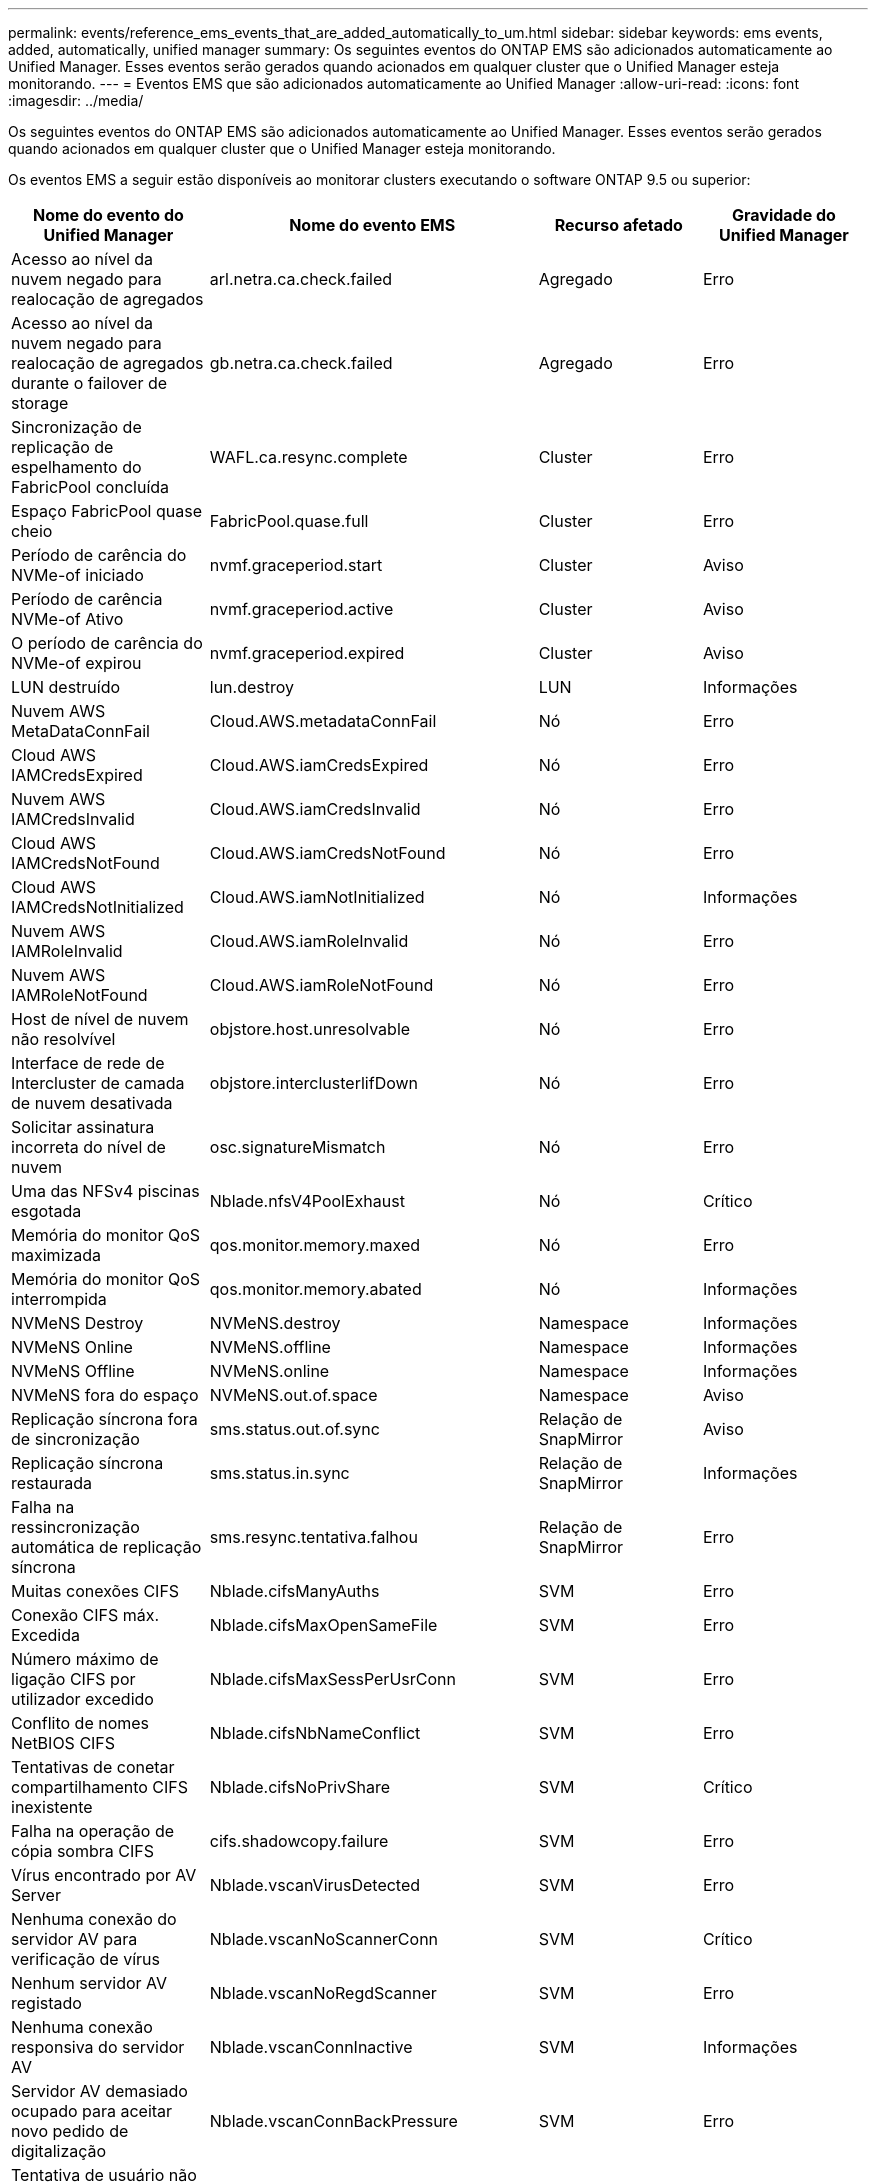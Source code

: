 ---
permalink: events/reference_ems_events_that_are_added_automatically_to_um.html 
sidebar: sidebar 
keywords: ems events, added, automatically, unified manager 
summary: Os seguintes eventos do ONTAP EMS são adicionados automaticamente ao Unified Manager. Esses eventos serão gerados quando acionados em qualquer cluster que o Unified Manager esteja monitorando. 
---
= Eventos EMS que são adicionados automaticamente ao Unified Manager
:allow-uri-read: 
:icons: font
:imagesdir: ../media/


[role="lead"]
Os seguintes eventos do ONTAP EMS são adicionados automaticamente ao Unified Manager. Esses eventos serão gerados quando acionados em qualquer cluster que o Unified Manager esteja monitorando.

Os eventos EMS a seguir estão disponíveis ao monitorar clusters executando o software ONTAP 9.5 ou superior:

|===
| Nome do evento do Unified Manager | Nome do evento EMS | Recurso afetado | Gravidade do Unified Manager 


 a| 
Acesso ao nível da nuvem negado para realocação de agregados
 a| 
arl.netra.ca.check.failed
 a| 
Agregado
 a| 
Erro



 a| 
Acesso ao nível da nuvem negado para realocação de agregados durante o failover de storage
 a| 
gb.netra.ca.check.failed
 a| 
Agregado
 a| 
Erro



 a| 
Sincronização de replicação de espelhamento do FabricPool concluída
 a| 
WAFL.ca.resync.complete
 a| 
Cluster
 a| 
Erro



 a| 
Espaço FabricPool quase cheio
 a| 
FabricPool.quase.full
 a| 
Cluster
 a| 
Erro



 a| 
Período de carência do NVMe-of iniciado
 a| 
nvmf.graceperiod.start
 a| 
Cluster
 a| 
Aviso



 a| 
Período de carência NVMe-of Ativo
 a| 
nvmf.graceperiod.active
 a| 
Cluster
 a| 
Aviso



 a| 
O período de carência do NVMe-of expirou
 a| 
nvmf.graceperiod.expired
 a| 
Cluster
 a| 
Aviso



 a| 
LUN destruído
 a| 
lun.destroy
 a| 
LUN
 a| 
Informações



 a| 
Nuvem AWS MetaDataConnFail
 a| 
Cloud.AWS.metadataConnFail
 a| 
Nó
 a| 
Erro



 a| 
Cloud AWS IAMCredsExpired
 a| 
Cloud.AWS.iamCredsExpired
 a| 
Nó
 a| 
Erro



 a| 
Nuvem AWS IAMCredsInvalid
 a| 
Cloud.AWS.iamCredsInvalid
 a| 
Nó
 a| 
Erro



 a| 
Cloud AWS IAMCredsNotFound
 a| 
Cloud.AWS.iamCredsNotFound
 a| 
Nó
 a| 
Erro



 a| 
Cloud AWS IAMCredsNotInitialized
 a| 
Cloud.AWS.iamNotInitialized
 a| 
Nó
 a| 
Informações



 a| 
Nuvem AWS IAMRoleInvalid
 a| 
Cloud.AWS.iamRoleInvalid
 a| 
Nó
 a| 
Erro



 a| 
Nuvem AWS IAMRoleNotFound
 a| 
Cloud.AWS.iamRoleNotFound
 a| 
Nó
 a| 
Erro



 a| 
Host de nível de nuvem não resolvível
 a| 
objstore.host.unresolvable
 a| 
Nó
 a| 
Erro



 a| 
Interface de rede de Intercluster de camada de nuvem desativada
 a| 
objstore.interclusterlifDown
 a| 
Nó
 a| 
Erro



 a| 
Solicitar assinatura incorreta do nível de nuvem
 a| 
osc.signatureMismatch
 a| 
Nó
 a| 
Erro



 a| 
Uma das NFSv4 piscinas esgotada
 a| 
Nblade.nfsV4PoolExhaust
 a| 
Nó
 a| 
Crítico



 a| 
Memória do monitor QoS maximizada
 a| 
qos.monitor.memory.maxed
 a| 
Nó
 a| 
Erro



 a| 
Memória do monitor QoS interrompida
 a| 
qos.monitor.memory.abated
 a| 
Nó
 a| 
Informações



 a| 
NVMeNS Destroy
 a| 
NVMeNS.destroy
 a| 
Namespace
 a| 
Informações



 a| 
NVMeNS Online
 a| 
NVMeNS.offline
 a| 
Namespace
 a| 
Informações



 a| 
NVMeNS Offline
 a| 
NVMeNS.online
 a| 
Namespace
 a| 
Informações



 a| 
NVMeNS fora do espaço
 a| 
NVMeNS.out.of.space
 a| 
Namespace
 a| 
Aviso



 a| 
Replicação síncrona fora de sincronização
 a| 
sms.status.out.of.sync
 a| 
Relação de SnapMirror
 a| 
Aviso



 a| 
Replicação síncrona restaurada
 a| 
sms.status.in.sync
 a| 
Relação de SnapMirror
 a| 
Informações



 a| 
Falha na ressincronização automática de replicação síncrona
 a| 
sms.resync.tentativa.falhou
 a| 
Relação de SnapMirror
 a| 
Erro



 a| 
Muitas conexões CIFS
 a| 
Nblade.cifsManyAuths
 a| 
SVM
 a| 
Erro



 a| 
Conexão CIFS máx. Excedida
 a| 
Nblade.cifsMaxOpenSameFile
 a| 
SVM
 a| 
Erro



 a| 
Número máximo de ligação CIFS por utilizador excedido
 a| 
Nblade.cifsMaxSessPerUsrConn
 a| 
SVM
 a| 
Erro



 a| 
Conflito de nomes NetBIOS CIFS
 a| 
Nblade.cifsNbNameConflict
 a| 
SVM
 a| 
Erro



 a| 
Tentativas de conetar compartilhamento CIFS inexistente
 a| 
Nblade.cifsNoPrivShare
 a| 
SVM
 a| 
Crítico



 a| 
Falha na operação de cópia sombra CIFS
 a| 
cifs.shadowcopy.failure
 a| 
SVM
 a| 
Erro



 a| 
Vírus encontrado por AV Server
 a| 
Nblade.vscanVirusDetected
 a| 
SVM
 a| 
Erro



 a| 
Nenhuma conexão do servidor AV para verificação de vírus
 a| 
Nblade.vscanNoScannerConn
 a| 
SVM
 a| 
Crítico



 a| 
Nenhum servidor AV registado
 a| 
Nblade.vscanNoRegdScanner
 a| 
SVM
 a| 
Erro



 a| 
Nenhuma conexão responsiva do servidor AV
 a| 
Nblade.vscanConnInactive
 a| 
SVM
 a| 
Informações



 a| 
Servidor AV demasiado ocupado para aceitar novo pedido de digitalização
 a| 
Nblade.vscanConnBackPressure
 a| 
SVM
 a| 
Erro



 a| 
Tentativa de usuário não autorizado para o servidor AV
 a| 
Nblade.vscanBadUserPrivAccess
 a| 
SVM
 a| 
Erro



 a| 
Os constituintes do FlexGroup têm problemas de espaço
 a| 
FlexGroup.constituintes.have.space.issues
 a| 
Volume
 a| 
Erro



 a| 
Estado do espaço dos constituintes do FlexGroup tudo OK
 a| 
FlexGroup.constituintes.space.status.all.ok
 a| 
Volume
 a| 
Informações



 a| 
Os constituintes do FlexGroup têm problemas inodes
 a| 
FlexGroup.constituents.have.inodes.issues
 a| 
Volume
 a| 
Erro



 a| 
FlexGroup constituintes inodes Status tudo OK
 a| 
FlexGroup.constituents.inodes.status.all.ok
 a| 
Volume
 a| 
Informações



 a| 
Volume Logical Space quase cheio
 a| 
monitor.vol.nearFull.inc.sav
 a| 
Volume
 a| 
Aviso



 a| 
Volume espaço lógico cheio
 a| 
monitor.vol.full.inc.sav
 a| 
Volume
 a| 
Erro



 a| 
Volume lógico espaço normal
 a| 
monitor.vol.one.ok.inc.sav
 a| 
Volume
 a| 
Informações



 a| 
Falha na seleção automática do volume do WAFL
 a| 
WAFL.vol.autoSize.fail
 a| 
Volume
 a| 
Erro



 a| 
WAFL volume AutoSize Done (tamanho automático do volume)
 a| 
WAFL.vol.autoSize.done
 a| 
Volume
 a| 
Informações



 a| 
Tempo limite de operação do arquivo READDIR do WAFL
 a| 
WAFL.readdir.expirou
 a| 
Volume
 a| 
Erro

|===